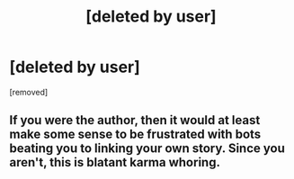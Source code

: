 #+TITLE: [deleted by user]

* [deleted by user]
:PROPERTIES:
:Score: 0
:DateUnix: 1529265890.0
:DateShort: 2018-Jun-18
:END:
[removed]


** If you were the author, then it would at least make some sense to be frustrated with bots beating you to linking your own story. Since you aren't, this is blatant karma whoring.
:PROPERTIES:
:Author: sicutumbo
:Score: 2
:DateUnix: 1529266522.0
:DateShort: 2018-Jun-18
:END:
